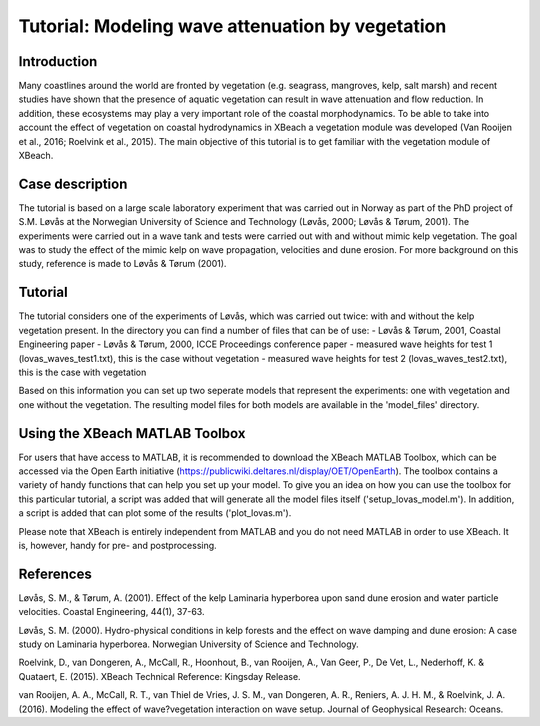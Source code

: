Tutorial: Modeling wave attenuation by vegetation
=================================================
Introduction
------------
Many coastlines around the world are fronted by vegetation (e.g. seagrass, mangroves, kelp, salt marsh) and recent studies have shown that the presence of aquatic vegetation can result in wave attenuation and flow reduction. In addition, these ecosystems may play a very important role of the coastal morphodynamics. To be able to take into account the effect of vegetation on coastal hydrodynamics in XBeach a vegetation module was developed (Van Rooijen et al., 2016; Roelvink et al., 2015). The main objective of this tutorial is to get familiar with the vegetation module of XBeach. 

Case description
----------------
The tutorial is based on a large scale laboratory experiment that was carried out in Norway as part of the PhD project of S.M. Løvås at the Norwegian University of Science and Technology (Løvås, 2000; Løvås & Tørum, 2001). The experiments were carried out in a wave tank and tests were carried out with and without mimic kelp vegetation. The goal was to study the effect of the mimic kelp on wave propagation, velocities and dune erosion. For more background on this study, reference is made to Løvås & Tørum (2001).

Tutorial
--------
The tutorial considers one of the experiments of Løvås, which was carried out twice: with and without the kelp vegetation present. In the directory you can find a number of files that can be of use:
- Løvås & Tørum, 2001, Coastal Engineering paper
- Løvås & Tørum, 2000, ICCE Proceedings conference paper
- measured wave heights for test 1 (lovas_waves_test1.txt), this is the case without vegetation
- measured wave heights for test 2 (lovas_waves_test2.txt), this is the case with vegetation

Based on this information you can set up two seperate models that represent the experiments: one with vegetation and one without the vegetation. The resulting model files for both models are available in the 'model_files' directory.

Using the XBeach MATLAB Toolbox
-------------------------------
For users that have access to MATLAB, it is recommended to download the XBeach MATLAB Toolbox, which can be accessed via the Open Earth initiative (https://publicwiki.deltares.nl/display/OET/OpenEarth). The toolbox contains a variety of handy functions that can help you set up your model. To give you an idea on how you can use the toolbox for this particular tutorial, a script was added that will generate all the model files itself ('setup_lovas_model.m'). In addition, a script is added that can plot some of the results ('plot_lovas.m'). 

Please note that XBeach is entirely independent from MATLAB and you do not need MATLAB in order to use XBeach. It is, however, handy for pre- and postprocessing.

References
----------
Løvås, S. M., & Tørum, A. (2001). Effect of the kelp Laminaria hyperborea upon sand dune erosion and water particle velocities. Coastal Engineering, 44(1), 37-63.

Løvås, S. M. (2000). Hydro-physical conditions in kelp forests and the effect on wave damping and dune erosion: A case study on Laminaria hyperborea. Norwegian University of Science and Technology.

Roelvink, D., van Dongeren, A., McCall, R., Hoonhout, B., van Rooijen, A., Van Geer, P., De Vet, L., Nederhoff, K. & Quataert, E. (2015). XBeach Technical Reference: Kingsday Release.

van Rooijen, A. A., McCall, R. T., van Thiel de Vries, J. S. M., van Dongeren, A. R., Reniers, A. J. H. M., & Roelvink, J. A. (2016). Modeling the effect of wave?vegetation interaction on wave setup. Journal of Geophysical Research: Oceans. 

